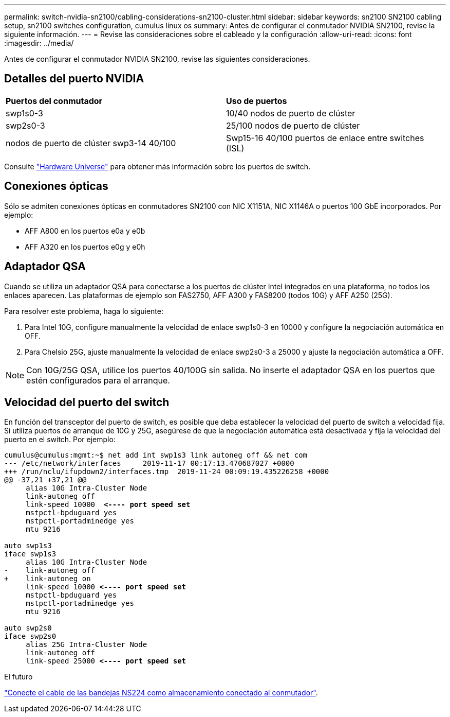 ---
permalink: switch-nvidia-sn2100/cabling-considerations-sn2100-cluster.html 
sidebar: sidebar 
keywords: sn2100 SN2100 cabling setup, sn2100 switches configuration, cumulus linux os 
summary: Antes de configurar el conmutador NVIDIA SN2100, revise la siguiente información. 
---
= Revise las consideraciones sobre el cableado y la configuración
:allow-uri-read: 
:icons: font
:imagesdir: ../media/


[role="lead"]
Antes de configurar el conmutador NVIDIA SN2100, revise las siguientes consideraciones.



== Detalles del puerto NVIDIA

|===


| *Puertos del conmutador* | *Uso de puertos* 


 a| 
swp1s0-3
 a| 
10/40 nodos de puerto de clúster



 a| 
swp2s0-3
 a| 
25/100 nodos de puerto de clúster



 a| 
nodos de puerto de clúster swp3-14 40/100
 a| 
Swp15-16 40/100 puertos de enlace entre switches (ISL)

|===
Consulte https://hwu.netapp.com/Switch/Index["Hardware Universe"] para obtener más información sobre los puertos de switch.



== Conexiones ópticas

Sólo se admiten conexiones ópticas en conmutadores SN2100 con NIC X1151A, NIC X1146A o puertos 100 GbE incorporados. Por ejemplo:

* AFF A800 en los puertos e0a y e0b
* AFF A320 en los puertos e0g y e0h




== Adaptador QSA

Cuando se utiliza un adaptador QSA para conectarse a los puertos de clúster Intel integrados en una plataforma, no todos los enlaces aparecen. Las plataformas de ejemplo son FAS2750, AFF A300 y FAS8200 (todos 10G) y AFF A250 (25G).

Para resolver este problema, haga lo siguiente:

. Para Intel 10G, configure manualmente la velocidad de enlace swp1s0-3 en 10000 y configure la negociación automática en OFF.
. Para Chelsio 25G, ajuste manualmente la velocidad de enlace swp2s0-3 a 25000 y ajuste la negociación automática a OFF.



NOTE: Con 10G/25G QSA, utilice los puertos 40/100G sin salida. No inserte el adaptador QSA en los puertos que estén configurados para el arranque.



== Velocidad del puerto del switch

En función del transceptor del puerto de switch, es posible que deba establecer la velocidad del puerto de switch a velocidad fija. Si utiliza puertos de arranque de 10G y 25G, asegúrese de que la negociación automática está desactivada y fija la velocidad del puerto en el switch. Por ejemplo:

[listing, subs="+quotes"]
----
cumulus@cumulus:mgmt:~$ net add int swp1s3 link autoneg off && net com
--- /etc/network/interfaces     2019-11-17 00:17:13.470687027 +0000
+++ /run/nclu/ifupdown2/interfaces.tmp  2019-11-24 00:09:19.435226258 +0000
@@ -37,21 +37,21 @@
     alias 10G Intra-Cluster Node
     link-autoneg off
     link-speed 10000  *<---- port speed set*
     mstpctl-bpduguard yes
     mstpctl-portadminedge yes
     mtu 9216

auto swp1s3
iface swp1s3
     alias 10G Intra-Cluster Node
-    link-autoneg off
+    link-autoneg on
     link-speed 10000 *<---- port speed set*
     mstpctl-bpduguard yes
     mstpctl-portadminedge yes
     mtu 9216

auto swp2s0
iface swp2s0
     alias 25G Intra-Cluster Node
     link-autoneg off
     link-speed 25000 *<---- port speed set*
----
.El futuro
link:install-cable-shelves-sn2100-cluster.html["Conecte el cable de las bandejas NS224 como almacenamiento conectado al conmutador"].
